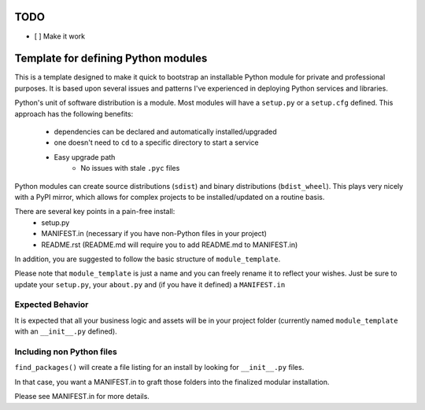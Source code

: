 TODO
-----

* [ ] Make it work

Template for defining Python modules
-------------------------------------

This is a template designed to make it quick to bootstrap an installable Python module for private and professional purposes. It is based upon several issues and patterns I've experienced in deploying Python services and libraries.

Python's unit of software distribution is a module. Most modules will have a ``setup.py`` or a ``setup.cfg`` defined. This approach has the following benefits:

    - dependencies can be declared and automatically installed/upgraded
    - one doesn't need to ``cd`` to a specific directory to start a service
    - Easy upgrade path
        + No issues with stale ``.pyc`` files


Python modules can create source distributions (``sdist``) and binary distributions (``bdist_wheel``). This plays very nicely with a PyPI mirror, which allows for complex projects to be installed/updated on a routine basis.

There are several key points in a pain-free install:
    - setup.py
    - MANIFEST.in (necessary if you have non-Python files in your project)
    - README.rst (README.md will require you to add README.md to MANIFEST.in)

In addition, you are suggested to follow the basic structure of ``module_template``.

Please note that ``module_template`` is just a name and you can freely rename it to reflect your
wishes. Just be sure to update your ``setup.py``, your ``about.py`` and (if you have it defined) a ``MANIFEST.in``

--------------------------
Expected Behavior
--------------------------

It is expected that all your business logic and assets will be in your project folder (currently named ``module_template`` with an ``__init__.py`` defined).

----------------------------
Including non Python files
----------------------------

``find_packages()`` will create a file listing for an install by looking for ``__init__.py`` files. 

In that case, you want a MANIFEST.in to graft those folders into the finalized modular installation.

Please see MANIFEST.in for more details.
